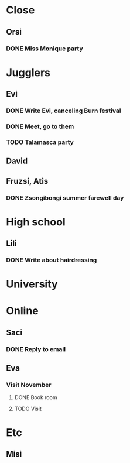 
* Close
** Orsi
*** DONE Miss Monique party
    SCHEDULED: <2019-09-21 Sat>
* Jugglers
** Evi
*** DONE Write Evi, canceling Burn festival
    SCHEDULED: <2019-08-31 Sat>
*** DONE Meet, go to them
    SCHEDULED: <2019-09-20 Fri>
*** TODO Talamasca party
    SCHEDULED: <2019-10-22 Tue>
** David
** Fruzsi, Atis
*** DONE Zsongibongi summer farewell day
    SCHEDULED: <2019-09-28 Sat>
* High school
** Lili
*** DONE Write about hairdressing
    SCHEDULED: <2019-10-04 Fri>
* University
* Online
** Saci
*** DONE Reply to email
    SCHEDULED: <2019-09-15 Sun>
** Eva
*** Visit November
**** DONE Book room
     SCHEDULED: <2019-10-07 Mon>
**** TODO Visit
     SCHEDULED: <2019-11-01 Fri>
* Etc
** Misi
